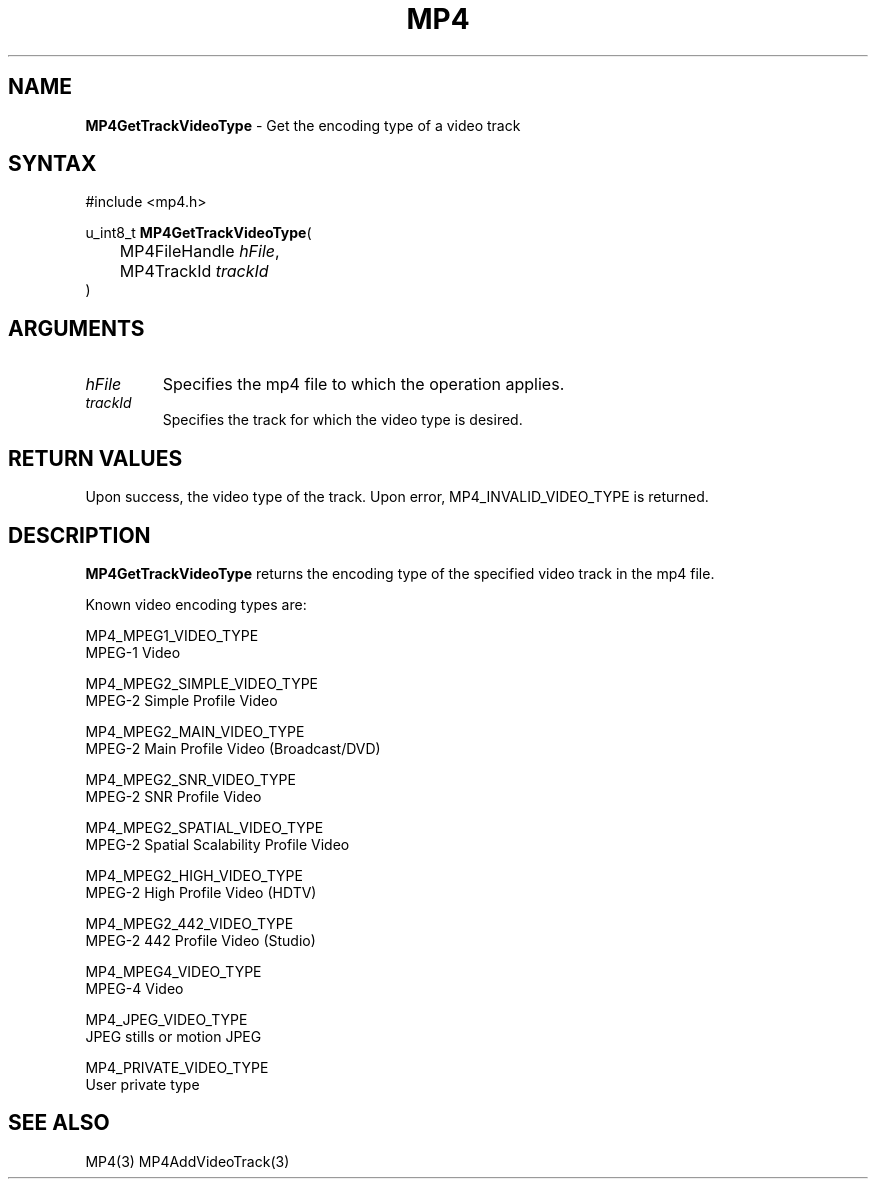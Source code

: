 .TH "MP4" "3" "Version 0.9" "Cisco Systems Inc." "MP4 File Format Library"
.SH "NAME"
.LP 
\fBMP4GetTrackVideoType\fR \- Get the encoding type of a video track
.SH "SYNTAX"
.LP 
#include <mp4.h>
.LP 
u_int8_t \fBMP4GetTrackVideoType\fR(
.br 
	MP4FileHandle \fIhFile\fP,
.br 
	MP4TrackId \fItrackId\fP
.br 
)
.SH "ARGUMENTS"
.LP 
.TP 
\fIhFile\fP
Specifies the mp4 file to which the operation applies.
.TP 
\fItrackId\fP
Specifies the track for which the video type is desired.
.SH "RETURN VALUES"
.LP 
Upon success, the video type of the track. Upon error, MP4_INVALID_VIDEO_TYPE is returned.
.SH "DESCRIPTION"
.LP 
\fBMP4GetTrackVideoType\fR returns the encoding type of the specified video track in the mp4 file.
.LP 
Known video encoding types are:
.LP 
MP4_MPEG1_VIDEO_TYPE	
.br 
	MPEG\-1 Video
.LP 
MP4_MPEG2_SIMPLE_VIDEO_TYPE	
.br 
	MPEG\-2 Simple Profile Video
.LP 
MP4_MPEG2_MAIN_VIDEO_TYPE
.br 
	MPEG\-2 Main Profile Video (Broadcast/DVD)
.LP 
MP4_MPEG2_SNR_VIDEO_TYPE	
.br 
	MPEG\-2 SNR Profile Video
.LP 
MP4_MPEG2_SPATIAL_VIDEO_TYPE 
.br 
	MPEG\-2 Spatial Scalability Profile Video
.LP 
MP4_MPEG2_HIGH_VIDEO_TYPE 
.br 
	MPEG\-2 High Profile Video (HDTV)
.LP 
MP4_MPEG2_442_VIDEO_TYPE 
.br 
	MPEG\-2 442 Profile Video (Studio)
.LP 
MP4_MPEG4_VIDEO_TYPE	
.br 
	MPEG\-4 Video
.LP 
MP4_JPEG_VIDEO_TYPE
.br 
	JPEG stills or motion JPEG
.LP 
MP4_PRIVATE_VIDEO_TYPE
.br 
	User private type
.SH "SEE ALSO"
.LP 
MP4(3) MP4AddVideoTrack(3)
